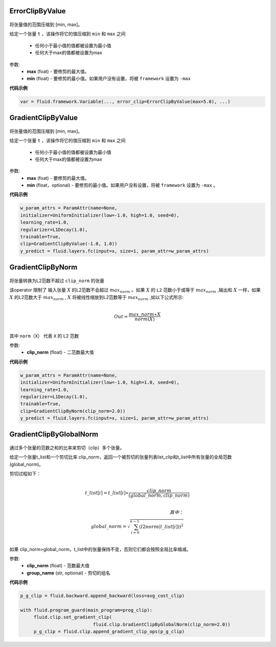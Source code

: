 

.. _cn_api_fluid_clip_ErrorClipByValue:

ErrorClipByValue
>>>>>>>>>>>>

 .. py:class:: paddle.fluid.clip.ErrorClipByValue(max, min=None)

将张量值的范围压缩到 [min, max]。


给定一个张量 ``t`` ，该操作将它的值压缩到 ``min`` 和 ``max``  之间

  - 任何小于最小值的值都被设置为最小值

  - 任何大于max的值都被设置为max

参数:
 - **max** (foat) - 要修剪的最大值。
 - **min** (float) - 要修剪的最小值。如果用户没有设置，将被 ``framework`` 设置为 ``-max`` 
  
**代码示例**
 
.. code-block:: python
        
     var = fluid.framework.Variable(..., error_clip=ErrorClipByValue(max=5.0), ...)


.. _cn_api_fluid_clip_GradientClipByValue:

GradientClipByValue
>>>>>>>>>>>>

 .. py:class:: paddle.fluid.clip.GradientClipByValue(max, min=None)

将张量值的范围压缩到 [min, max]。


给定一个张量 ``t`` ，该操作将它的值压缩到 ``min`` 和 ``max`` 之间

  - 任何小于最小值的值都被设置为最小值

  - 任何大于max的值都被设置为max

参数:
 - **max** (foat) - 要修剪的最大值。
 - **min** (float，optional) - 要修剪的最小值。如果用户没有设置，将被 ``framework`` 设置为 ``-max`` 。
  
**代码示例**
 
.. code-block:: python
        
     w_param_attrs = ParamAttr(name=None,
     initializer=UniformInitializer(low=-1.0, high=1.0, seed=0),
     learning_rate=1.0,
     regularizer=L1Decay(1.0),
     trainable=True,
     clip=GradientClipByValue(-1.0, 1.0))
     y_predict = fluid.layers.fc(input=x, size=1, param_attr=w_param_attrs)
     
.. _cn_api_fluid_clip_GradientClipByNorm:

GradientClipByNorm
>>>>>>>>>>>>

 .. py:class:: paddle.fluid.clip.GradientClipByNorm(clip_norm)

将张量转换为L2范数不超过 ``clip_norm`` 的张量

该operator 限制了 输入张量 :math:`X` 的L2范数不会超过 :math:`max_norm` 。如果 :math:`X` 的 ``L2`` 范数小于或等于 :math:`max_norm` ,输出和 :math:`X` 一样，如果 :math:`X` 的L2范数大于 :math:`max_norm` , :math:`X` 将被线性缩放到L2范数等于 :math:`max_norm` ,如以下公式所示:

.. math::
            \\Out = \frac{max\_norm∗X}{norm(X)}\\

其中 ``norm（X）`` 代表 ``X`` 的 L2 范数


参数:
 - **clip_norm** (float) - 二范数最大值

  
**代码示例**
 
.. code-block:: python
        
    w_param_attrs = ParamAttr(name=None,
    initializer=UniformInitializer(low=-1.0, high=1.0, seed=0),
    learning_rate=1.0,
    regularizer=L1Decay(1.0),
    trainable=True,
    clip=GradientClipByNorm(clip_norm=2.0))
    y_predict = fluid.layers.fc(input=x, size=1, param_attr=w_param_attrs)


.. _cn_api_fluid_clip_GradientClipByGlobalNorm:

GradientClipByGlobalNorm
>>>>>>>>>>>>

 .. py:class:: paddle.fluid.clip.GradientClipByGlobalNorm(clip_norm, group_name='default_group')
 
通过多个张量的范数之和的比率来剪切（clip）多个张量。

给定一个张量t_list和一个剪切比率 clip_norm，返回一个被剪切的张量列表list_clip和t_list中所有张量的全局范数(global_norm)。

剪切过程如下：

.. math::
            \\t\_list[i]=t\_list[i]∗\frac{clip\_norm}{(global\_norm,clip\_norm)}\\
            
            其中：
            \\global\_norm=\sqrt{\sum_{i=0}^{n-1}(l2norm(t\_list[i]))^2}\\


如果 clip_norm>global_norm，t_list中的张量保持不变，否则它们都会按照全局比率缩减。


参数:
 - **clip_norm** (float) - 范数最大值
 - **group_name** (str, optional) - 剪切的组名
  
**代码示例**
 
.. code-block:: python
        
    p_g_clip = fluid.backward.append_backward(loss=avg_cost_clip)

    with fluid.program_guard(main_program=prog_clip):
         fluid.clip.set_gradient_clip(
                               fluid.clip.GradientClipByGlobalNorm(clip_norm=2.0))
         p_g_clip = fluid.clip.append_gradient_clip_ops(p_g_clip)
